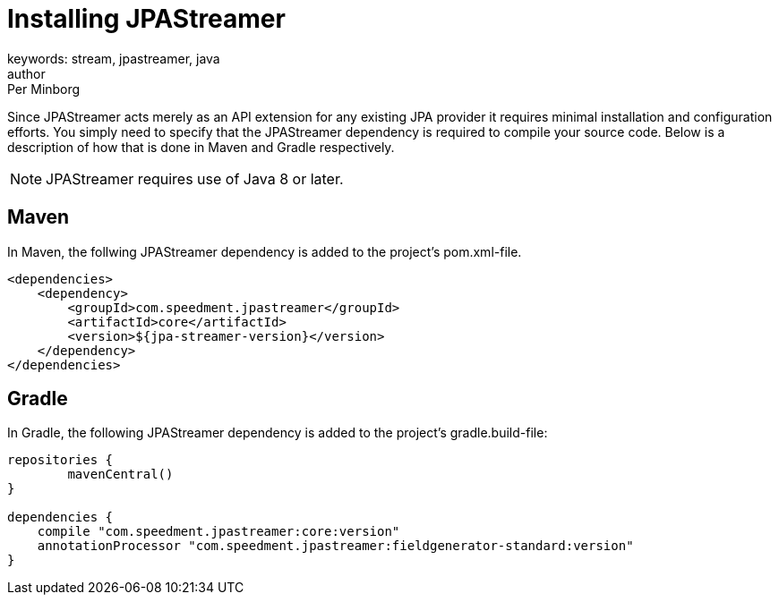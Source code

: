 = Installing JPAStreamer
keywords: stream, jpastreamer, java
author: Per Minborg
:reftext: Installation
:navtitle: Installation
:source-highlighter: highlight.js

Since JPAStreamer acts merely as an API extension for any existing JPA provider it requires minimal installation and configuration efforts. You simply need to specify that the JPAStreamer dependency is required to compile your source code. Below is a description of how that is done in Maven and Gradle respectively.

NOTE: JPAStreamer requires use of Java 8 or later.

== Maven
In Maven, the follwing JPAStreamer dependency is added to the project's pom.xml-file.

[source, xml]
----
<dependencies>
    <dependency>
        <groupId>com.speedment.jpastreamer</groupId>
        <artifactId>core</artifactId>
        <version>${jpa-streamer-version}</version>
    </dependency>
</dependencies>
----

== Gradle
In Gradle, the following JPAStreamer dependency is added to the project's gradle.build-file:

[source, text]
----
repositories {
	mavenCentral()
}

dependencies {
    compile "com.speedment.jpastreamer:core:version"
    annotationProcessor "com.speedment.jpastreamer:fieldgenerator-standard:version"
}
----